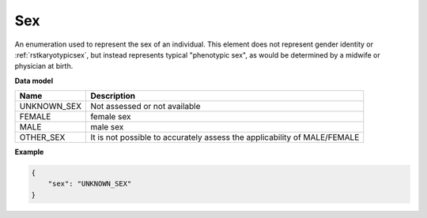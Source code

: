 .. _rstsex:

===
Sex
===

An enumeration used to represent the sex of an individual.
This element does not represent gender identity or :ref:`rstkaryotypicsex`, but instead represents typical
"phenotypic sex", as would be determined by a midwife or physician at birth.

**Data model**

.. csv-table::
   :header: Name, Description

    UNKNOWN_SEX,  Not assessed or not available
    FEMALE, female sex
    MALE, male sex
    OTHER_SEX, It is not possible to accurately assess the applicability of MALE/FEMALE

**Example**

.. code-block:: json

    {
        "sex": "UNKNOWN_SEX"
    }
